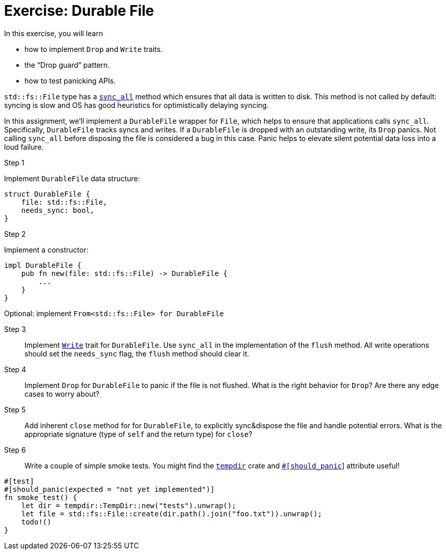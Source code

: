 = Exercise: Durable File
:source-language: rust

In this exercise, you will learn

* how to implement `Drop` and `Write` traits.
* the "`Drop guard`" pattern.
* how to test panicking APIs.

`std::fs::File` type has a
https://doc.rust-lang.org/stable/std/fs/struct.File.html#method.sync_all[`sync_all`] method which ensures that all data is written to disk.
This method is not called by default: syncing is slow and OS has good heuristics for optimistically delaying syncing.

In this assignment, we'll implement a `DurableFile` wrapper for `File`, which helps to ensure that applications calls `sync_all`.
Specifically, `DurableFile` tracks syncs and writes.
If a `DurableFile` is dropped with an outstanding write, its `Drop` panics.
Not calling `sync_all` before disposing the file is considered a bug in this case.
Panic helps to elevate silent potential data loss into a loud failure.


Step 1::
--
Implement `DurableFile` data structure:

[source,rust]
----
struct DurableFile {
    file: std::fs::File,
    needs_sync: bool,
}
----
--


Step 2::
--
Implement a constructor:

[source,rust]
----
impl DurableFile {
    pub fn new(file: std::fs::File) -> DurableFile {
        ...
    }
}
----

Optional: implement `From<std::fs::File> for DurableFile`
--

Step 3::
Implement https://doc.rust-lang.org/stable/std/io/trait.Write.html[`Write`] trait for `DurableFile`.
Use `sync_all` in the implementation of the `flush` method.
All write operations should set the `needs_sync` flag, the `flush` method should clear it.

Step 4::
Implement `Drop` for `DurableFile` to panic if the file is not flushed.
What is the right behavior for `Drop`?
Are there any edge cases to worry about?

Step 5::
Add inherent `close` method for for `DurableFile`, to explicitly sync&dispose the file and handle potential errors.
What is the appropriate signature (type of `self` and the return type) for `close`?

Step 6::
Write a couple of simple smoke tests. You might find the https://docs.rs/tempdir/0.3.7/tempdir/[`tempdir`] crate and https://doc.rust-lang.org/reference/attributes/testing.html#the-should_panic-attribute[`#[should_panic]`] attribute useful!

[source,rust]
----
#[test]
#[should_panic(expected = "not yet implemented")]
fn smoke_test() {
    let dir = tempdir::TempDir::new("tests").unwrap();
    let file = std::fs::File::create(dir.path().join("foo.txt")).unwrap();
    todo!()
}
----
